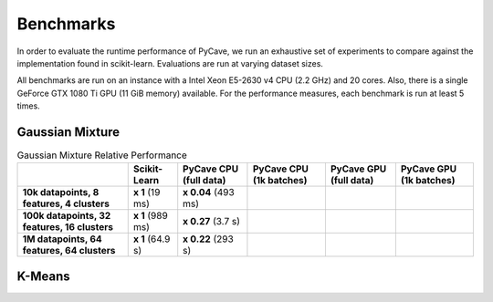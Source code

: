 Benchmarks
==========

In order to evaluate the runtime performance of PyCave, we run an exhaustive set of experiments to
compare against the implementation found in scikit-learn. Evaluations are run at varying dataset
sizes.

All benchmarks are run on an instance with a Intel Xeon E5-2630 v4 CPU (2.2 GHz) and 20 cores. Also, there is a single GeForce GTX 1080 Ti GPU (11 GiB memory) available. For the performance
measures, each benchmark is run at least 5 times.

Gaussian Mixture
^^^^^^^^^^^^^^^^

.. list-table:: Gaussian Mixture Relative Performance
    :header-rows: 1
    :stub-columns: 1

    * - 
      - Scikit-Learn
      - PyCave CPU (full data)
      - PyCave CPU (1k batches)
      - PyCave GPU (full data)
      - PyCave GPU (1k batches)
    * - 10k datapoints, 8 features, 4 clusters
      - **x 1** (19 ms)
      - **x 0.04** (493 ms)
      - 
      - 
      - 
    * - 100k datapoints, 32 features, 16 clusters
      - **x 1** (989 ms)
      - **x 0.27** (3.7 s)
      - 
      - 
      - 
    * - 1M datapoints, 64 features, 64 clusters
      - **x 1** (64.9 s)
      - **x 0.22** (293 s)
      - 
      - 
      - 

K-Means
^^^^^^^

.. list-table:: K-Means Relative Performance
    :header-rows: 1
    :stub-columns: 1

    * - 
      - Scikit-Learn
      - PyCave CPU (full data)
      - PyCave CPU (1k batches)
      - PyCave GPU (full data)
      - PyCave GPU (1k batches)
    * - 10k datapoints, 8 features, 4 clusters
      - **x1** (21.9 ms)
      - 
    * - 100k datapoints, 32 features, 16 clusters
      - **x1** (554 ms)
    * - 1M datapoints, 64 features, 64 clusters
      - **x1** (32.1 s)
